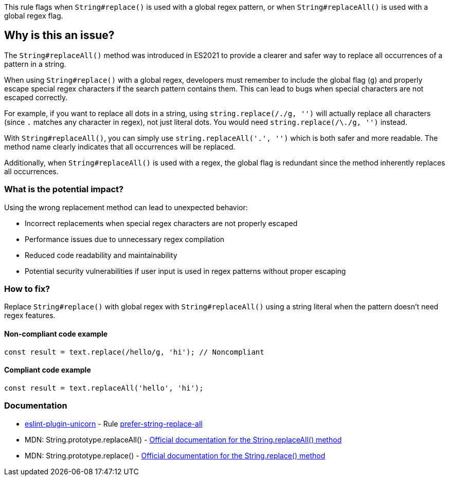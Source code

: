 This rule flags when `String#replace()` is used with a global regex pattern, or when `String#replaceAll()` is used with a global regex flag.

== Why is this an issue?

The `String#replaceAll()` method was introduced in ES2021 to provide a clearer and safer way to replace all occurrences of a pattern in a string.

When using `String#replace()` with a global regex, developers must remember to include the global flag (`g`) and properly escape special regex characters if the search pattern contains them. This can lead to bugs when special characters are not escaped correctly.

For example, if you want to replace all dots in a string, using `string.replace(/./g, '')` will actually replace all characters (since `.` matches any character in regex), not just literal dots. You would need `string.replace(/\./g, '')` instead.

With `String#replaceAll()`, you can simply use `string.replaceAll('.', '')` which is both safer and more readable. The method name clearly indicates that all occurrences will be replaced.

Additionally, when `String#replaceAll()` is used with a regex, the global flag is redundant since the method inherently replaces all occurrences.

=== What is the potential impact?

Using the wrong replacement method can lead to unexpected behavior:

* Incorrect replacements when special regex characters are not properly escaped
* Performance issues due to unnecessary regex compilation
* Reduced code readability and maintainability
* Potential security vulnerabilities if user input is used in regex patterns without proper escaping

=== How to fix?


Replace `String#replace()` with global regex with `String#replaceAll()` using a string literal when the pattern doesn't need regex features.

==== Non-compliant code example

[source,javascript,diff-id=1,diff-type=noncompliant]
----
const result = text.replace(/hello/g, 'hi'); // Noncompliant
----

==== Compliant code example

[source,javascript,diff-id=1,diff-type=compliant]
----
const result = text.replaceAll('hello', 'hi');
----

=== Documentation

* https://github.com/sindresorhus/eslint-plugin-unicorn#readme[eslint-plugin-unicorn] - Rule https://github.com/sindresorhus/eslint-plugin-unicorn/blob/HEAD/docs/rules/prefer-string-replace-all.md[prefer-string-replace-all]
 * MDN: String.prototype.replaceAll() - https://developer.mozilla.org/en-US/docs/Web/JavaScript/Reference/Global_Objects/String/replaceAll[Official documentation for the String.replaceAll() method]
 * MDN: String.prototype.replace() - https://developer.mozilla.org/en-US/docs/Web/JavaScript/Reference/Global_Objects/String/replace[Official documentation for the String.replace() method]


